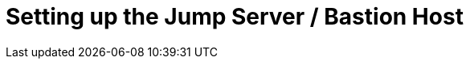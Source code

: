 // Module included in the following assemblies:
//
// * list of assemblies where this module is included
// ipv6-disconnected-server-setup.adoc

[id="ipv6-disconnected-setting-up-the-jump-server-bastion-host_{context}"]

= Setting up the Jump Server / Bastion Host
